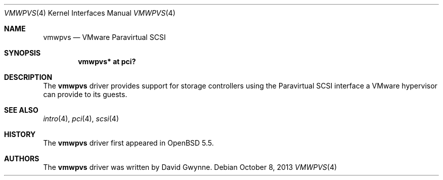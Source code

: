 .\"	$OpenBSD: vmwpvs.4,v 1.1 2013/10/08 15:44:46 dlg Exp $
.\"
.\" Copyright (c) 2013 David Gwynne <dlg@openbsd.org>
.\"
.\" Permission to use, copy, modify, and distribute this software for any
.\" purpose with or without fee is hereby granted, provided that the above
.\" copyright notice and this permission notice appear in all copies.
.\"
.\" THE SOFTWARE IS PROVIDED "AS IS" AND THE AUTHOR DISCLAIMS ALL WARRANTIES
.\" WITH REGARD TO THIS SOFTWARE INCLUDING ALL IMPLIED WARRANTIES OF
.\" MERCHANTABILITY AND FITNESS. IN NO EVENT SHALL THE AUTHOR BE LIABLE FOR
.\" ANY SPECIAL, DIRECT, INDIRECT, OR CONSEQUENTIAL DAMAGES OR ANY DAMAGES
.\" WHATSOEVER RESULTING FROM LOSS OF USE, DATA OR PROFITS, WHETHER IN AN
.\" ACTION OF CONTRACT, NEGLIGENCE OR OTHER TORTIOUS ACTION, ARISING OUT OF
.\" OR IN CONNECTION WITH THE USE OR PERFORMANCE OF THIS SOFTWARE.
.\"
.Dd $Mdocdate: October 8 2013 $
.Dt VMWPVS 4
.Os
.Sh NAME
.Nm vmwpvs
.Nd VMware Paravirtual SCSI
.Sh SYNOPSIS
.Cd "vmwpvs* at pci?"
.Sh DESCRIPTION
The
.Nm
driver provides support for storage controllers using the
Paravirtual SCSI interface a VMware hypervisor can provide to its guests.
.Sh SEE ALSO
.Xr intro 4 ,
.Xr pci 4 ,
.Xr scsi 4
.Sh HISTORY
The
.Nm
driver first appeared in
.Ox 5.5 .
.Sh AUTHORS
.An -nosplit
The
.Nm
driver was written by
.An David Gwynne .
